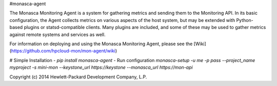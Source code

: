 #monasca-agent

The Monasca Monitoring Agent is a system for gathering metrics and sending them to
the Monitoring API.  In its basic configuration, the Agent collects metrics
on various aspects of the host system, but may be extended with Python-based
plugins or statsd-compatible clients.  Many plugins are included, and some of
these may be used to gather metrics against remote systems and services as well.

For information on deploying and using the Monasca Monitoring Agent, please see the
[Wiki](https://github.com/hpcloud-mon/mon-agent/wiki)

# Simple Installation
- `pip install monasca-agent`
- Run configuration `monasca-setup -u me -p pass --project_name myproject -s mini-mon --keystone_url https://keystone --monasca_url https://mon-api`

Copyright (c) 2014 Hewlett-Packard Development Company, L.P.




